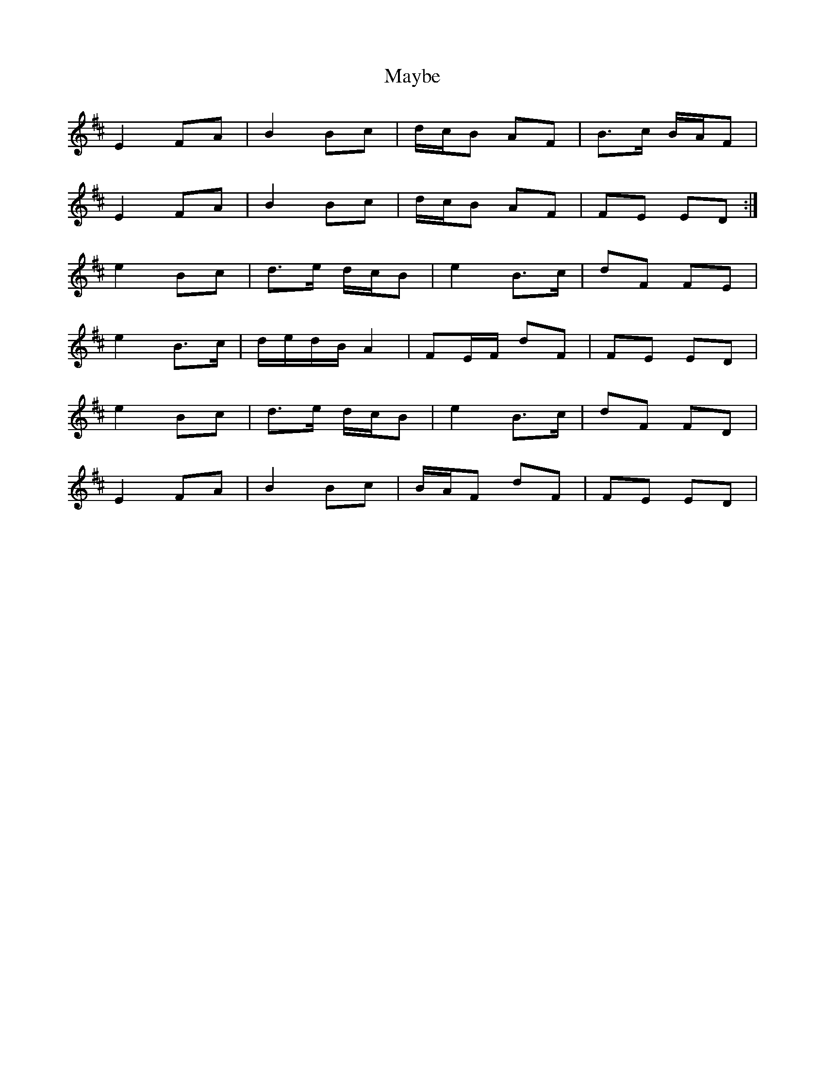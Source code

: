 X: 25979
T: Maybe
R: march
M: 
K: Edorian
E2 FA|B2 Bc|d/c/B AF|B>c B/A/F|
E2 FA|B2 Bc|d/c/B AF|FE ED:|
e2 Bc|d>e d/c/B|e2 B>c|dF FE|
e2 B>c|d/e/d/B/ A2|FE/F/ dF|FE ED|
e2 Bc|d>e d/c/B|e2 B>c|dF FD|
E2 FA|B2 Bc|B/A/F dF|FE ED|

